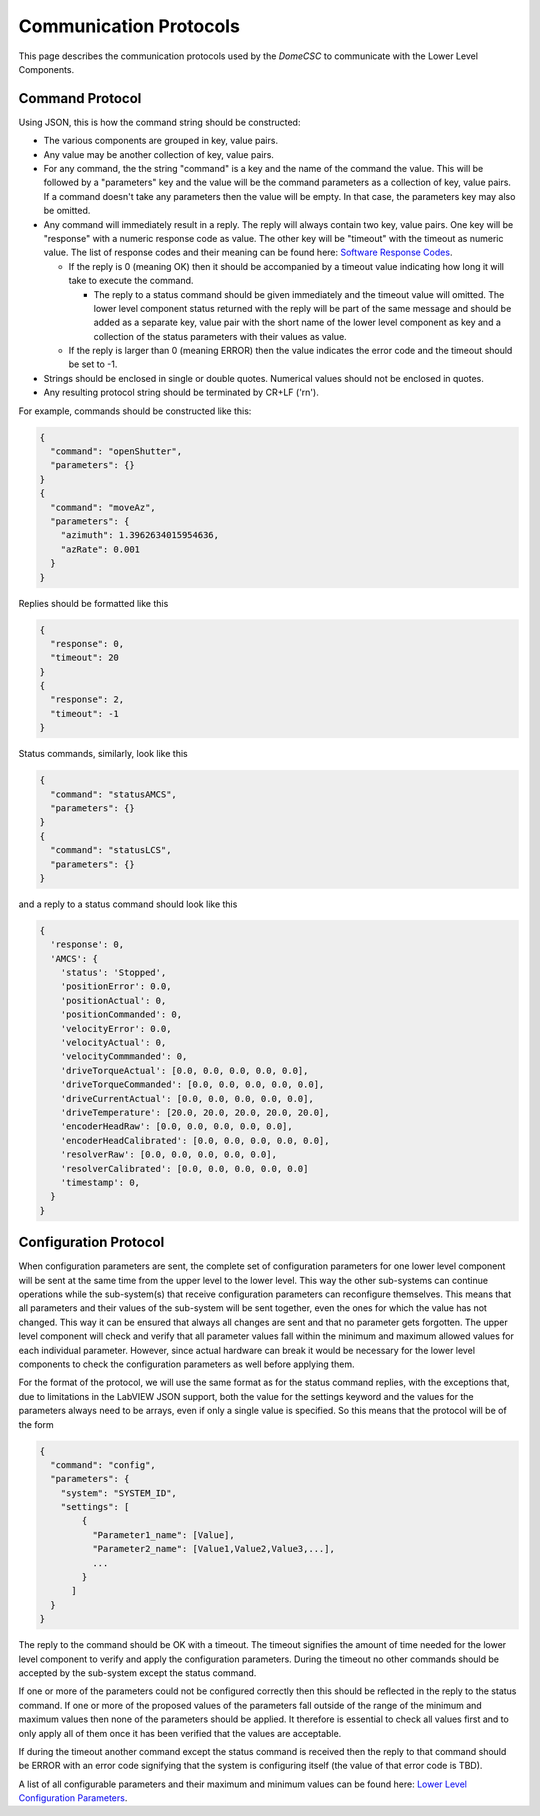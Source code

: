 .. py:currentmodule:: lsst.ts.Dome

.. _lsst.ts.Dome-protocols:

#######################
Communication Protocols
#######################

This page describes the communication protocols used by the `DomeCSC` to communicate with the Lower Level Components.

Command Protocol
----------------

Using JSON, this is how the command string should be constructed:

* The various components are grouped in key, value pairs.
* Any value may be another collection of key, value pairs.
* For any command, the the string "command" is a key and the name of the command the value. This will be followed by a "parameters" key and the value will be the command parameters as a collection of key, value pairs. If a command doesn't take any parameters then the value will be empty. In that case, the parameters key may also be omitted.
* Any command will immediately result in a reply. The reply will always contain two key, value pairs. One key will be "response" with a numeric response code as value. The other key will be "timeout" with the timeout as numeric value. The list of response codes and their meaning can be found here: `Software Response Codes`_.

  * If the reply is 0 (meaning OK) then it should be accompanied by a timeout value indicating how long it will take to execute the command.

    * The reply to a status command should be given immediately and the timeout value will omitted. The lower level component status returned with the reply will be part of the same message and should be added as a separate key, value pair with the short name of the lower level component as key and a collection of the status parameters with their values as value.

  * If the reply is larger than 0 (meaning ERROR) then the value indicates the error code and the timeout should be set to -1.

* Strings should be enclosed in single or double quotes. Numerical values should not be enclosed in quotes.
* Any resulting protocol string should be terminated by CR+LF ('\r\n').

.. _Software Response Codes: ./response_codes.html

For example, commands should be constructed like this:

.. code-block:: none

  {
    "command": "openShutter",
    "parameters": {}
  }
  {
    "command": "moveAz",
    "parameters": {
      "azimuth": 1.3962634015954636,
      "azRate": 0.001
    }
  }

Replies should be formatted like this

.. code-block:: none

    {
      "response": 0,
      "timeout": 20
    }
    {
      "response": 2,
      "timeout": -1
    }

Status commands, similarly, look like this

.. code-block:: none

    {
      "command": "statusAMCS",
      "parameters": {}
    }
    {
      "command": "statusLCS",
      "parameters": {}
    }

and a reply to a status command should look like this

.. code-block:: none

    {
      'response': 0,
      'AMCS': {
        'status': 'Stopped',
        'positionError': 0.0,
        'positionActual': 0,
        'positionCommanded': 0,
        'velocityError': 0.0,
        'velocityActual': 0,
        'velocityCommmanded': 0,
        'driveTorqueActual': [0.0, 0.0, 0.0, 0.0, 0.0],
        'driveTorqueCommanded': [0.0, 0.0, 0.0, 0.0, 0.0],
        'driveCurrentActual': [0.0, 0.0, 0.0, 0.0, 0.0],
        'driveTemperature': [20.0, 20.0, 20.0, 20.0, 20.0],
        'encoderHeadRaw': [0.0, 0.0, 0.0, 0.0, 0.0],
        'encoderHeadCalibrated': [0.0, 0.0, 0.0, 0.0, 0.0],
        'resolverRaw': [0.0, 0.0, 0.0, 0.0, 0.0],
        'resolverCalibrated': [0.0, 0.0, 0.0, 0.0, 0.0]
        'timestamp': 0,
      }
    }

Configuration Protocol
----------------------

When configuration parameters are sent, the complete set of configuration parameters for one lower level component will be sent at the same time from the upper level to the lower level. This way the other sub-systems can continue operations while the sub-system(s) that receive configuration parameters can reconfigure themselves. This means that all parameters and their values of the sub-system will be sent together, even the ones for which the value has not changed. This way it can be ensured that always all changes are sent and that no parameter gets forgotten. The upper level component will check and verify that all parameter values fall within the minimum and maximum allowed values for each individual parameter. However, since actual hardware can break it would be necessary for the lower level components to check the configuration parameters as well before applying them.

For the format of the protocol, we will use the same format as for the status command replies, with the exceptions that, due to limitations in the LabVIEW JSON support, both the value for the settings keyword and the values for the parameters always need to be arrays, even if only a single value is specified. So this means that the protocol will be of the form

.. code-block:: none

    {
      "command": "config",
      "parameters": {
        "system": "SYSTEM_ID",
        "settings": [
            {
              "Parameter1_name": [Value],
              "Parameter2_name": [Value1,Value2,Value3,...],
              ...
            }
          ]
      }
    }

The reply to the command should be OK with a timeout. The timeout signifies the amount of time needed for the lower level component to verify and apply the configuration parameters. During the timeout no other commands should be accepted by the sub-system except the status command.

If one or more of the parameters could not be configured correctly then this should be reflected in the reply to the status command. If one or more of the proposed values of the parameters fall outside of the range of the minimum and maximum values then none of the parameters should be applied. It therefore is essential to check all values first and to only apply all of them once it has been verified that the values are acceptable.

If during the timeout another command except the status command is received then the reply to that command should be ERROR with an error code signifying that the system is configuring itself (the value of that error code is TBD).

A list of all configurable parameters and their maximum and minimum values can be found here: `Lower Level Configuration Parameters`_.

.. _Lower Level Configuration Parameters: ./configuration_parameters.html